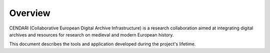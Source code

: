 Overview
========

CENDARI (Collaborative European Digital Archive Infrastructure) 
is a research collaboration aimed at integrating digital archives 
and resources for research on medieval and modern European history.

This document describes the tools and application developed 
during the project's lifetime.

